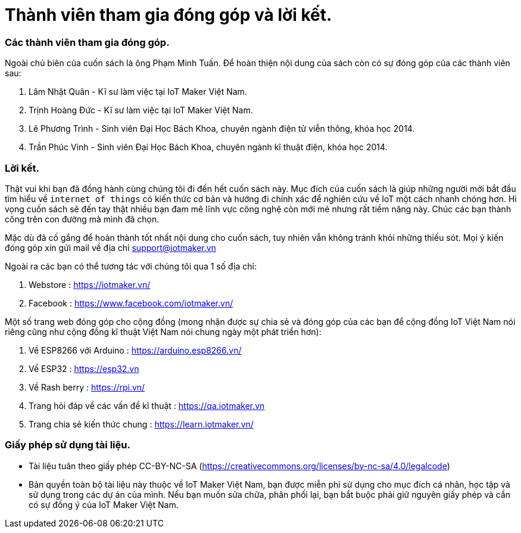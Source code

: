 [[_contributors]]
= Thành viên tham gia đóng góp và lời kết.

=== Các thành viên tham gia đóng góp.

Ngoài chủ biên của cuốn sách là ông Phạm Minh Tuấn. Để hoàn thiện nội dung của sách còn có sự đóng góp của các thành viên sau:

1. Lâm Nhật Quân - Kĩ sư làm việc tại IoT Maker Việt Nam.
2. Trịnh Hoàng Đức - Kĩ sư làm việc tại IoT Maker Việt Nam.
3. Lê Phương Trình - Sinh viên Đại Học Bách Khoa, chuyên ngành điện tử viễn thông, khóa học 2014.
4. Trần Phúc Vinh - Sinh viên Đại Học Bách Khoa, chuyên ngành kĩ thuật điện, khóa học 2014.

=== Lời kết.

Thật vui khi bạn đã đồng hành cùng chúng tôi đi đến hết cuốn sách này. Mục đích của cuốn sách là giúp những người mới bắt đầu tìm hiểu về `internet of things` có kiến thức cơ bản và hướng đi chính xác để nghiên cứu về IoT một cách nhanh chóng hơn. Hi vọng cuốn sách sẽ đến tay thật nhiều bạn đam mê lĩnh vực công nghệ còn mới mẻ nhưng rất tiềm năng này. Chúc các bạn thành công trên con đường mà mình đã chọn.

Mặc dù đã cố gắng để hoàn thành tốt nhất nội dung cho cuốn sách, tuy nhiên vẫn không tránh khỏi những thiếu sót. Mọi ý kiến đóng góp xin gửi mail về địa chỉ support@iotmaker.vn

Ngoài ra các bạn có thể tương tác với chúng tôi qua 1 số địa chỉ:

1. Webstore : https://iotmaker.vn/
2. Facebook : https://www.facebook.com/iotmaker.vn/

Một số trang web đóng góp cho cộng đồng (mong nhận được sự chia sẻ và đóng góp của các bạn để cộng đồng IoT Việt Nam nói riêng cũng như cộng đồng kĩ thuật Việt Nam nói chung ngày một phát triển hơn):

1. Về ESP8266 với Arduino : https://arduino.esp8266.vn/
2. Về ESP32 : https://esp32.vn
3. Về Rash berry : https://rpi.vn/
4. Trang hỏi đáp về các vấn đề kĩ thuật : https://qa.iotmaker.vn
5. Trang chia sẻ kiến thức chung : https://learn.iotmaker.vn/

=== Giấy phép sử dụng tài liệu.

- Tài liệu tuân theo giấy phép CC-BY-NC-SA (https://creativecommons.org/licenses/by-nc-sa/4.0/legalcode)
- Bản quyền toàn bộ tài liệu này thuộc về IoT Maker Việt Nam, bạn được miễn phí sử dụng cho mục đích cá nhân, học tập và sử dụng trong các dự án của mình. Nếu bạn muốn sửa chữa, phân phối lại, bạn bắt buộc phải giữ nguyên giấy phép và cần có sự đồng ý của IoT Maker Việt Nam.
